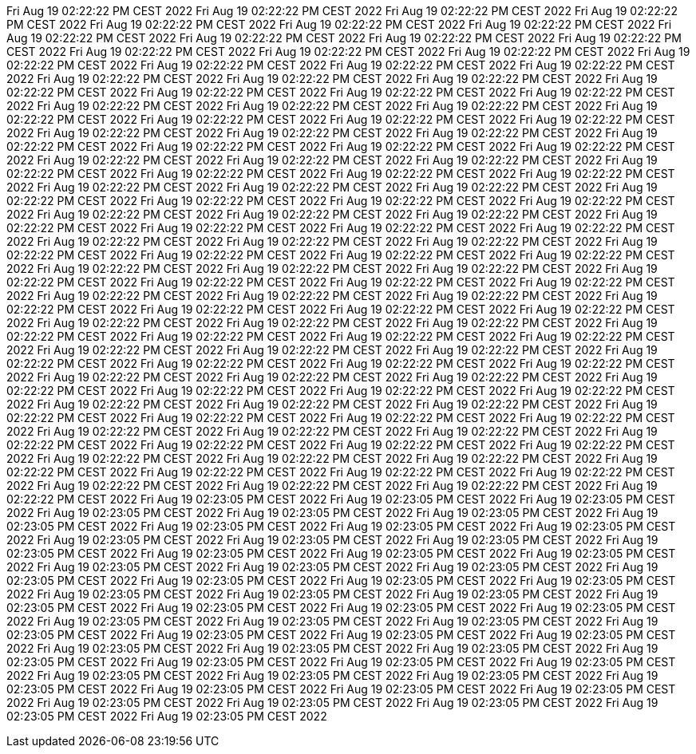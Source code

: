 Fri Aug 19 02:22:22 PM CEST 2022
Fri Aug 19 02:22:22 PM CEST 2022
Fri Aug 19 02:22:22 PM CEST 2022
Fri Aug 19 02:22:22 PM CEST 2022
Fri Aug 19 02:22:22 PM CEST 2022
Fri Aug 19 02:22:22 PM CEST 2022
Fri Aug 19 02:22:22 PM CEST 2022
Fri Aug 19 02:22:22 PM CEST 2022
Fri Aug 19 02:22:22 PM CEST 2022
Fri Aug 19 02:22:22 PM CEST 2022
Fri Aug 19 02:22:22 PM CEST 2022
Fri Aug 19 02:22:22 PM CEST 2022
Fri Aug 19 02:22:22 PM CEST 2022
Fri Aug 19 02:22:22 PM CEST 2022
Fri Aug 19 02:22:22 PM CEST 2022
Fri Aug 19 02:22:22 PM CEST 2022
Fri Aug 19 02:22:22 PM CEST 2022
Fri Aug 19 02:22:22 PM CEST 2022
Fri Aug 19 02:22:22 PM CEST 2022
Fri Aug 19 02:22:22 PM CEST 2022
Fri Aug 19 02:22:22 PM CEST 2022
Fri Aug 19 02:22:22 PM CEST 2022
Fri Aug 19 02:22:22 PM CEST 2022
Fri Aug 19 02:22:22 PM CEST 2022
Fri Aug 19 02:22:22 PM CEST 2022
Fri Aug 19 02:22:22 PM CEST 2022
Fri Aug 19 02:22:22 PM CEST 2022
Fri Aug 19 02:22:22 PM CEST 2022
Fri Aug 19 02:22:22 PM CEST 2022
Fri Aug 19 02:22:22 PM CEST 2022
Fri Aug 19 02:22:22 PM CEST 2022
Fri Aug 19 02:22:22 PM CEST 2022
Fri Aug 19 02:22:22 PM CEST 2022
Fri Aug 19 02:22:22 PM CEST 2022
Fri Aug 19 02:22:22 PM CEST 2022
Fri Aug 19 02:22:22 PM CEST 2022
Fri Aug 19 02:22:22 PM CEST 2022
Fri Aug 19 02:22:22 PM CEST 2022
Fri Aug 19 02:22:22 PM CEST 2022
Fri Aug 19 02:22:22 PM CEST 2022
Fri Aug 19 02:22:22 PM CEST 2022
Fri Aug 19 02:22:22 PM CEST 2022
Fri Aug 19 02:22:22 PM CEST 2022
Fri Aug 19 02:22:22 PM CEST 2022
Fri Aug 19 02:22:22 PM CEST 2022
Fri Aug 19 02:22:22 PM CEST 2022
Fri Aug 19 02:22:22 PM CEST 2022
Fri Aug 19 02:22:22 PM CEST 2022
Fri Aug 19 02:22:22 PM CEST 2022
Fri Aug 19 02:22:22 PM CEST 2022
Fri Aug 19 02:22:22 PM CEST 2022
Fri Aug 19 02:22:22 PM CEST 2022
Fri Aug 19 02:22:22 PM CEST 2022
Fri Aug 19 02:22:22 PM CEST 2022
Fri Aug 19 02:22:22 PM CEST 2022
Fri Aug 19 02:22:22 PM CEST 2022
Fri Aug 19 02:22:22 PM CEST 2022
Fri Aug 19 02:22:22 PM CEST 2022
Fri Aug 19 02:22:22 PM CEST 2022
Fri Aug 19 02:22:22 PM CEST 2022
Fri Aug 19 02:22:22 PM CEST 2022
Fri Aug 19 02:22:22 PM CEST 2022
Fri Aug 19 02:22:22 PM CEST 2022
Fri Aug 19 02:22:22 PM CEST 2022
Fri Aug 19 02:22:22 PM CEST 2022
Fri Aug 19 02:22:22 PM CEST 2022
Fri Aug 19 02:22:22 PM CEST 2022
Fri Aug 19 02:22:22 PM CEST 2022
Fri Aug 19 02:22:22 PM CEST 2022
Fri Aug 19 02:22:22 PM CEST 2022
Fri Aug 19 02:22:22 PM CEST 2022
Fri Aug 19 02:22:22 PM CEST 2022
Fri Aug 19 02:22:22 PM CEST 2022
Fri Aug 19 02:22:22 PM CEST 2022
Fri Aug 19 02:22:22 PM CEST 2022
Fri Aug 19 02:22:22 PM CEST 2022
Fri Aug 19 02:22:22 PM CEST 2022
Fri Aug 19 02:22:22 PM CEST 2022
Fri Aug 19 02:22:22 PM CEST 2022
Fri Aug 19 02:22:22 PM CEST 2022
Fri Aug 19 02:22:22 PM CEST 2022
Fri Aug 19 02:22:22 PM CEST 2022
Fri Aug 19 02:22:22 PM CEST 2022
Fri Aug 19 02:22:22 PM CEST 2022
Fri Aug 19 02:22:22 PM CEST 2022
Fri Aug 19 02:22:22 PM CEST 2022
Fri Aug 19 02:22:22 PM CEST 2022
Fri Aug 19 02:22:22 PM CEST 2022
Fri Aug 19 02:22:22 PM CEST 2022
Fri Aug 19 02:22:22 PM CEST 2022
Fri Aug 19 02:22:22 PM CEST 2022
Fri Aug 19 02:22:22 PM CEST 2022
Fri Aug 19 02:22:22 PM CEST 2022
Fri Aug 19 02:22:22 PM CEST 2022
Fri Aug 19 02:22:22 PM CEST 2022
Fri Aug 19 02:22:22 PM CEST 2022
Fri Aug 19 02:22:22 PM CEST 2022
Fri Aug 19 02:22:22 PM CEST 2022
Fri Aug 19 02:22:22 PM CEST 2022
Fri Aug 19 02:22:22 PM CEST 2022
Fri Aug 19 02:22:22 PM CEST 2022
Fri Aug 19 02:22:22 PM CEST 2022
Fri Aug 19 02:22:22 PM CEST 2022
Fri Aug 19 02:22:22 PM CEST 2022
Fri Aug 19 02:22:22 PM CEST 2022
Fri Aug 19 02:22:22 PM CEST 2022
Fri Aug 19 02:22:22 PM CEST 2022
Fri Aug 19 02:22:22 PM CEST 2022
Fri Aug 19 02:22:22 PM CEST 2022
Fri Aug 19 02:22:22 PM CEST 2022
Fri Aug 19 02:22:22 PM CEST 2022
Fri Aug 19 02:22:22 PM CEST 2022
Fri Aug 19 02:22:22 PM CEST 2022
Fri Aug 19 02:22:22 PM CEST 2022
Fri Aug 19 02:22:22 PM CEST 2022
Fri Aug 19 02:22:22 PM CEST 2022
Fri Aug 19 02:22:22 PM CEST 2022
Fri Aug 19 02:22:22 PM CEST 2022
Fri Aug 19 02:22:22 PM CEST 2022
Fri Aug 19 02:22:22 PM CEST 2022
Fri Aug 19 02:22:22 PM CEST 2022
Fri Aug 19 02:22:22 PM CEST 2022
Fri Aug 19 02:22:22 PM CEST 2022
Fri Aug 19 02:22:22 PM CEST 2022
Fri Aug 19 02:22:22 PM CEST 2022
Fri Aug 19 02:22:22 PM CEST 2022
Fri Aug 19 02:22:22 PM CEST 2022
Fri Aug 19 02:23:05 PM CEST 2022
Fri Aug 19 02:23:05 PM CEST 2022
Fri Aug 19 02:23:05 PM CEST 2022
Fri Aug 19 02:23:05 PM CEST 2022
Fri Aug 19 02:23:05 PM CEST 2022
Fri Aug 19 02:23:05 PM CEST 2022
Fri Aug 19 02:23:05 PM CEST 2022
Fri Aug 19 02:23:05 PM CEST 2022
Fri Aug 19 02:23:05 PM CEST 2022
Fri Aug 19 02:23:05 PM CEST 2022
Fri Aug 19 02:23:05 PM CEST 2022
Fri Aug 19 02:23:05 PM CEST 2022
Fri Aug 19 02:23:05 PM CEST 2022
Fri Aug 19 02:23:05 PM CEST 2022
Fri Aug 19 02:23:05 PM CEST 2022
Fri Aug 19 02:23:05 PM CEST 2022
Fri Aug 19 02:23:05 PM CEST 2022
Fri Aug 19 02:23:05 PM CEST 2022
Fri Aug 19 02:23:05 PM CEST 2022
Fri Aug 19 02:23:05 PM CEST 2022
Fri Aug 19 02:23:05 PM CEST 2022
Fri Aug 19 02:23:05 PM CEST 2022
Fri Aug 19 02:23:05 PM CEST 2022
Fri Aug 19 02:23:05 PM CEST 2022
Fri Aug 19 02:23:05 PM CEST 2022
Fri Aug 19 02:23:05 PM CEST 2022
Fri Aug 19 02:23:05 PM CEST 2022
Fri Aug 19 02:23:05 PM CEST 2022
Fri Aug 19 02:23:05 PM CEST 2022
Fri Aug 19 02:23:05 PM CEST 2022
Fri Aug 19 02:23:05 PM CEST 2022
Fri Aug 19 02:23:05 PM CEST 2022
Fri Aug 19 02:23:05 PM CEST 2022
Fri Aug 19 02:23:05 PM CEST 2022
Fri Aug 19 02:23:05 PM CEST 2022
Fri Aug 19 02:23:05 PM CEST 2022
Fri Aug 19 02:23:05 PM CEST 2022
Fri Aug 19 02:23:05 PM CEST 2022
Fri Aug 19 02:23:05 PM CEST 2022
Fri Aug 19 02:23:05 PM CEST 2022
Fri Aug 19 02:23:05 PM CEST 2022
Fri Aug 19 02:23:05 PM CEST 2022
Fri Aug 19 02:23:05 PM CEST 2022
Fri Aug 19 02:23:05 PM CEST 2022
Fri Aug 19 02:23:05 PM CEST 2022
Fri Aug 19 02:23:05 PM CEST 2022
Fri Aug 19 02:23:05 PM CEST 2022
Fri Aug 19 02:23:05 PM CEST 2022
Fri Aug 19 02:23:05 PM CEST 2022
Fri Aug 19 02:23:05 PM CEST 2022
Fri Aug 19 02:23:05 PM CEST 2022
Fri Aug 19 02:23:05 PM CEST 2022
Fri Aug 19 02:23:05 PM CEST 2022
Fri Aug 19 02:23:05 PM CEST 2022
Fri Aug 19 02:23:05 PM CEST 2022
Fri Aug 19 02:23:05 PM CEST 2022
Fri Aug 19 02:23:05 PM CEST 2022
